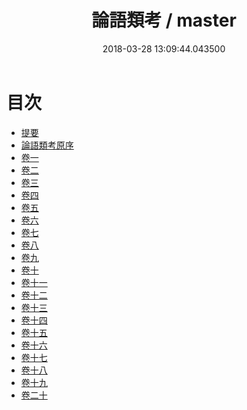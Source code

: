 #+TITLE: 論語類考 / master
#+DATE: 2018-03-28 13:09:44.043500
* 目次
 - [[file:KR1h0047_000.txt::000-1b][提要]]
 - [[file:KR1h0047_000.txt::000-3a][論語類考原序]]
 - [[file:KR1h0047_001.txt::001-1a][卷一]]
 - [[file:KR1h0047_002.txt::002-1a][卷二]]
 - [[file:KR1h0047_003.txt::003-1a][卷三]]
 - [[file:KR1h0047_004.txt::004-1a][卷四]]
 - [[file:KR1h0047_005.txt::005-1a][卷五]]
 - [[file:KR1h0047_006.txt::006-1a][卷六]]
 - [[file:KR1h0047_007.txt::007-1a][卷七]]
 - [[file:KR1h0047_008.txt::008-1a][卷八]]
 - [[file:KR1h0047_009.txt::009-1a][卷九]]
 - [[file:KR1h0047_010.txt::010-1a][卷十]]
 - [[file:KR1h0047_011.txt::011-1a][卷十一]]
 - [[file:KR1h0047_012.txt::012-1a][卷十二]]
 - [[file:KR1h0047_013.txt::013-1a][卷十三]]
 - [[file:KR1h0047_014.txt::014-1a][卷十四]]
 - [[file:KR1h0047_015.txt::015-1a][卷十五]]
 - [[file:KR1h0047_016.txt::016-1a][卷十六]]
 - [[file:KR1h0047_017.txt::017-1a][卷十七]]
 - [[file:KR1h0047_018.txt::018-1a][卷十八]]
 - [[file:KR1h0047_019.txt::019-1a][卷十九]]
 - [[file:KR1h0047_020.txt::020-1a][卷二十]]
